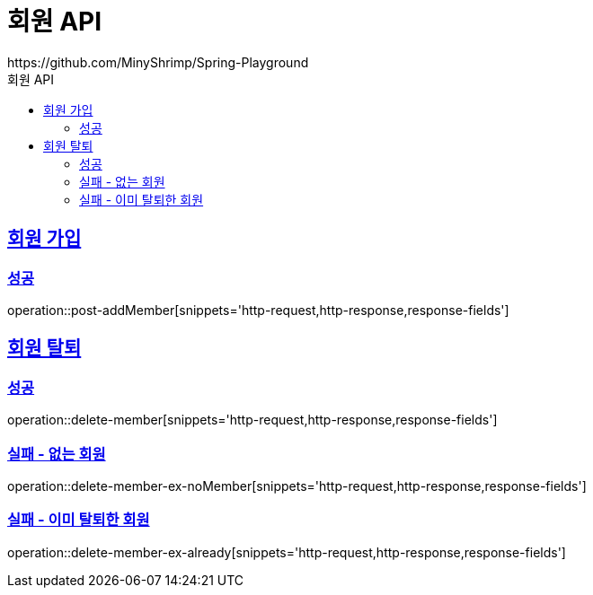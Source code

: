 = 회원 API
https://github.com/MinyShrimp/Spring-Playground
:doctype: book
:icons: font
:source-highlighter: highlightjs
:toc: left
:toc-title: 회원 API
:toclevels: 2
:sectlinks:

[[Member-Add]]
== 회원 가입

=== 성공

operation::post-addMember[snippets='http-request,http-response,response-fields']

[[Member-Delete]]
== 회원 탈퇴

=== 성공

operation::delete-member[snippets='http-request,http-response,response-fields']

[[Member-Delete-EX-NoMember]]
=== 실패 - 없는 회원

operation::delete-member-ex-noMember[snippets='http-request,http-response,response-fields']

[[Member-Delete-EX-Already]]
=== 실패 - 이미 탈퇴한 회원

operation::delete-member-ex-already[snippets='http-request,http-response,response-fields']
